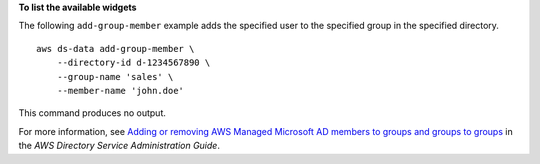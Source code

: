 **To list the available widgets**

The following ``add-group-member`` example adds the specified user to the specified group in the specified directory. ::

    aws ds-data add-group-member \
        --directory-id d-1234567890 \
        --group-name 'sales' \
        --member-name 'john.doe'

This command produces no output.

For more information, see `Adding or removing AWS Managed Microsoft AD members to groups and groups to groups <https://docs.aws.amazon.com/directoryservice/latest/admin-guide/ms_ad_add_remove_user_group.html>`__ in the *AWS Directory Service Administration Guide*.

